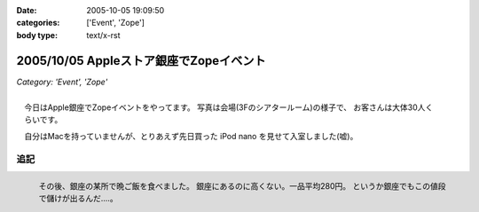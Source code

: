 :date: 2005-10-05 19:09:50
:categories: ['Event', 'Zope']
:body type: text/x-rst

========================================
2005/10/05 Appleストア銀座でZopeイベント
========================================

*Category: 'Event', 'Zope'*

.. figure:: images/applezope1/thumb?width=320
  :target: images/applezope1/thumb?width=800
  :align: right

  今日はApple銀座でZopeイベントをやってます。
  写真は会場(3Fのシアタールーム)の様子で、
  お客さんは大体30人くらいです。

  自分はMacを持っていませんが、とりあえず先日買った
  iPod nano を見せて入室しました(嘘)。


追記
------

.. figure:: images/ginzasuisan/thumb?width=80
  :target: images/ginzasuisan
  :align: left

  その後、銀座の某所で晩ご飯を食べました。
  銀座にあるのに高くない。一品平均280円。
  というか銀座でもこの値段で儲けが出るんだ‥‥。

.. class: visualClear



.. :extend type: text/plain
.. :extend:

